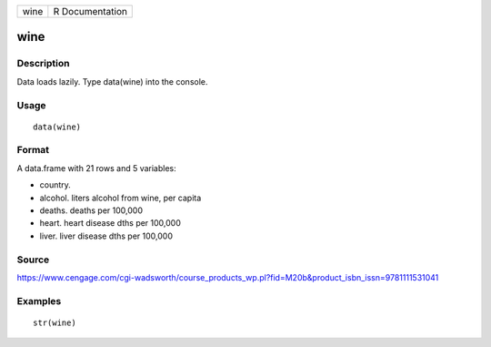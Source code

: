 +--------+-------------------+
| wine   | R Documentation   |
+--------+-------------------+

wine
----

Description
~~~~~~~~~~~

Data loads lazily. Type data(wine) into the console.

Usage
~~~~~

::

    data(wine)

Format
~~~~~~

A data.frame with 21 rows and 5 variables:

-  country.

-  alcohol. liters alcohol from wine, per capita

-  deaths. deaths per 100,000

-  heart. heart disease dths per 100,000

-  liver. liver disease dths per 100,000

Source
~~~~~~

https://www.cengage.com/cgi-wadsworth/course_products_wp.pl?fid=M20b&product_isbn_issn=9781111531041

Examples
~~~~~~~~

::

     str(wine)
